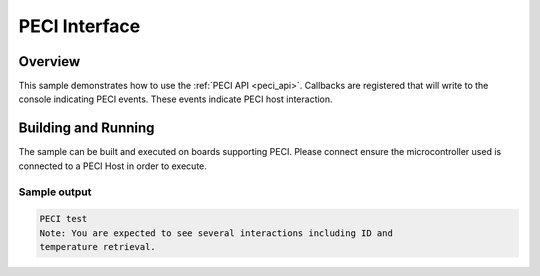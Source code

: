 .. _peci-sample:

PECI Interface
####################################

Overview
********

This sample demonstrates how to use the :ref:`PECI API <peci_api>`.
Callbacks are registered that will write to the console indicating PECI events.
These events indicate PECI host interaction.

Building and Running
********************

The sample can be built and executed on boards supporting PECI.
Please connect ensure the microcontroller used is connected to a PECI Host
in order to execute.

Sample output
=============

.. code-block:: console

   PECI test
   Note: You are expected to see several interactions including ID and
   temperature retrieval.
